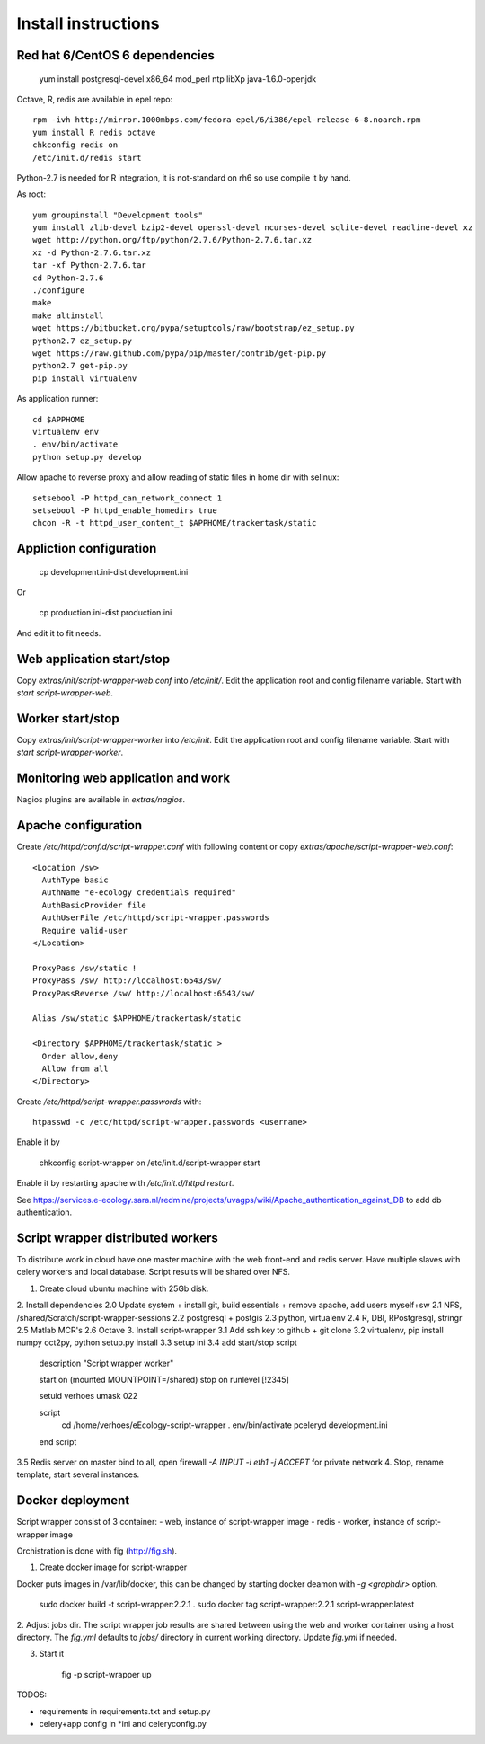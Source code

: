 Install instructions
====================

Red hat 6/CentOS 6 dependencies
-------------------------------

  yum install postgresql-devel.x86_64 mod_perl ntp libXp java-1.6.0-openjdk

Octave, R, redis are available in epel repo::

  rpm -ivh http://mirror.1000mbps.com/fedora-epel/6/i386/epel-release-6-8.noarch.rpm
  yum install R redis octave
  chkconfig redis on
  /etc/init.d/redis start

Python-2.7 is needed for R integration, it is not-standard on rh6 so use compile it by hand.

As root::

  yum groupinstall "Development tools"
  yum install zlib-devel bzip2-devel openssl-devel ncurses-devel sqlite-devel readline-devel xz
  wget http://python.org/ftp/python/2.7.6/Python-2.7.6.tar.xz
  xz -d Python-2.7.6.tar.xz
  tar -xf Python-2.7.6.tar
  cd Python-2.7.6
  ./configure
  make
  make altinstall
  wget https://bitbucket.org/pypa/setuptools/raw/bootstrap/ez_setup.py
  python2.7 ez_setup.py
  wget https://raw.github.com/pypa/pip/master/contrib/get-pip.py
  python2.7 get-pip.py
  pip install virtualenv

As application runner::

  cd $APPHOME
  virtualenv env
  . env/bin/activate
  python setup.py develop

Allow apache to reverse proxy and allow reading of static files in home dir with selinux::

  setsebool -P httpd_can_network_connect 1
  setsebool -P httpd_enable_homedirs true
  chcon -R -t httpd_user_content_t $APPHOME/trackertask/static

Appliction configuration
------------------------

  cp development.ini-dist development.ini

Or

  cp production.ini-dist production.ini

And edit it to fit needs.

Web application start/stop
--------------------------

Copy `extras/init/script-wrapper-web.conf` into `/etc/init/`.
Edit the application root and config filename variable.
Start with `start script-wrapper-web`.

Worker start/stop
-----------------

Copy `extras/init/script-wrapper-worker` into `/etc/init`.
Edit the application root and config filename variable.
Start with `start script-wrapper-worker`.

Monitoring web application and work
-----------------------------------

Nagios plugins are available in `extras/nagios`.

Apache configuration
--------------------

Create `/etc/httpd/conf.d/script-wrapper.conf` with following content or copy `extras/apache/script-wrapper-web.conf`::

  <Location /sw>
    AuthType basic
    AuthName "e-ecology credentials required"
    AuthBasicProvider file
    AuthUserFile /etc/httpd/script-wrapper.passwords
    Require valid-user
  </Location>

  ProxyPass /sw/static !
  ProxyPass /sw/ http://localhost:6543/sw/
  ProxyPassReverse /sw/ http://localhost:6543/sw/

  Alias /sw/static $APPHOME/trackertask/static

  <Directory $APPHOME/trackertask/static >
    Order allow,deny
    Allow from all
  </Directory>

Create `/etc/httpd/script-wrapper.passwords` with::

  htpasswd -c /etc/httpd/script-wrapper.passwords <username>

Enable it by

  chkconfig script-wrapper on
  /etc/init.d/script-wrapper start

Enable it by restarting apache with `/etc/init.d/httpd restart`.

See https://services.e-ecology.sara.nl/redmine/projects/uvagps/wiki/Apache_authentication_against_DB to add db authentication.

Script wrapper distributed workers
----------------------------------

To distribute work in cloud have one master machine with the web front-end and redis server.
Have multiple slaves with celery workers and local database. Script results will be shared over NFS.

1. Create cloud ubuntu machine with 25Gb disk.
2. Install dependencies
2.0 Update system + install git, build essentials + remove apache, add users myself+sw
2.1 NFS, /shared/Scratch/script-wrapper-sessions
2.2 postgresql + postgis
2.3 python, virtualenv
2.4 R, DBI, RPostgresql, stringr
2.5 Matlab MCR's
2.6 Octave
3. Install script-wrapper
3.1 Add ssh key to github + git clone
3.2 virtualenv, pip install numpy oct2py, python setup.py install
3.3 setup ini
3.4 add start/stop script

   description     "Script wrapper worker"

   start on (mounted MOUNTPOINT=/shared)
   stop on runlevel [!2345]

   setuid verhoes
   umask 022

   script
     cd /home/verhoes/eEcology-script-wrapper
     . env/bin/activate
     pceleryd development.ini
   end script

3.5 Redis server on master bind to all, open firewall `-A INPUT -i eth1 -j ACCEPT` for private network
4. Stop, rename template, start several instances.

Docker deployment
-----------------

Script wrapper consist of 3 container:
- web, instance of script-wrapper image
- redis
- worker, instance of script-wrapper image

Orchistration is done with fig (http://fig.sh).

1. Create docker image for script-wrapper

Docker puts images in /var/lib/docker, this can be changed by starting docker deamon with `-g <graphdir>` option.

    sudo docker build -t script-wrapper:2.2.1 .
    sudo docker tag script-wrapper:2.2.1 script-wrapper:latest

2. Adjust jobs dir.
The script wrapper job results are shared between using the web and worker container using a host directory.
The `fig.yml` defaults to `jobs/` directory in current working directory.
Update `fig.yml` if needed.

3. Start it

    fig -p script-wrapper up

TODOS:

* requirements in requirements.txt and setup.py
* celery+app config in *ini and celeryconfig.py
